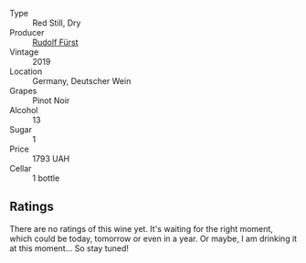 #+attr_html: :class wine-main-image
[[file:/images/5c/18d9be-e61a-4d75-9dc9-c68a6b2fbebb/2022-12-14-08-04-47-IMG-3759.webp]]

- Type :: Red Still, Dry
- Producer :: [[barberry:/producers/0c73ef8f-0f5a-48d9-a2f6-9e98e5fd677b][Rudolf Fürst]]
- Vintage :: 2019
- Location :: Germany, Deutscher Wein
- Grapes :: Pinot Noir
- Alcohol :: 13
- Sugar :: 1
- Price :: 1793 UAH
- Cellar :: 1 bottle

** Ratings

There are no ratings of this wine yet. It's waiting for the right moment, which could be today, tomorrow or even in a year. Or maybe, I am drinking it at this moment... So stay tuned!

